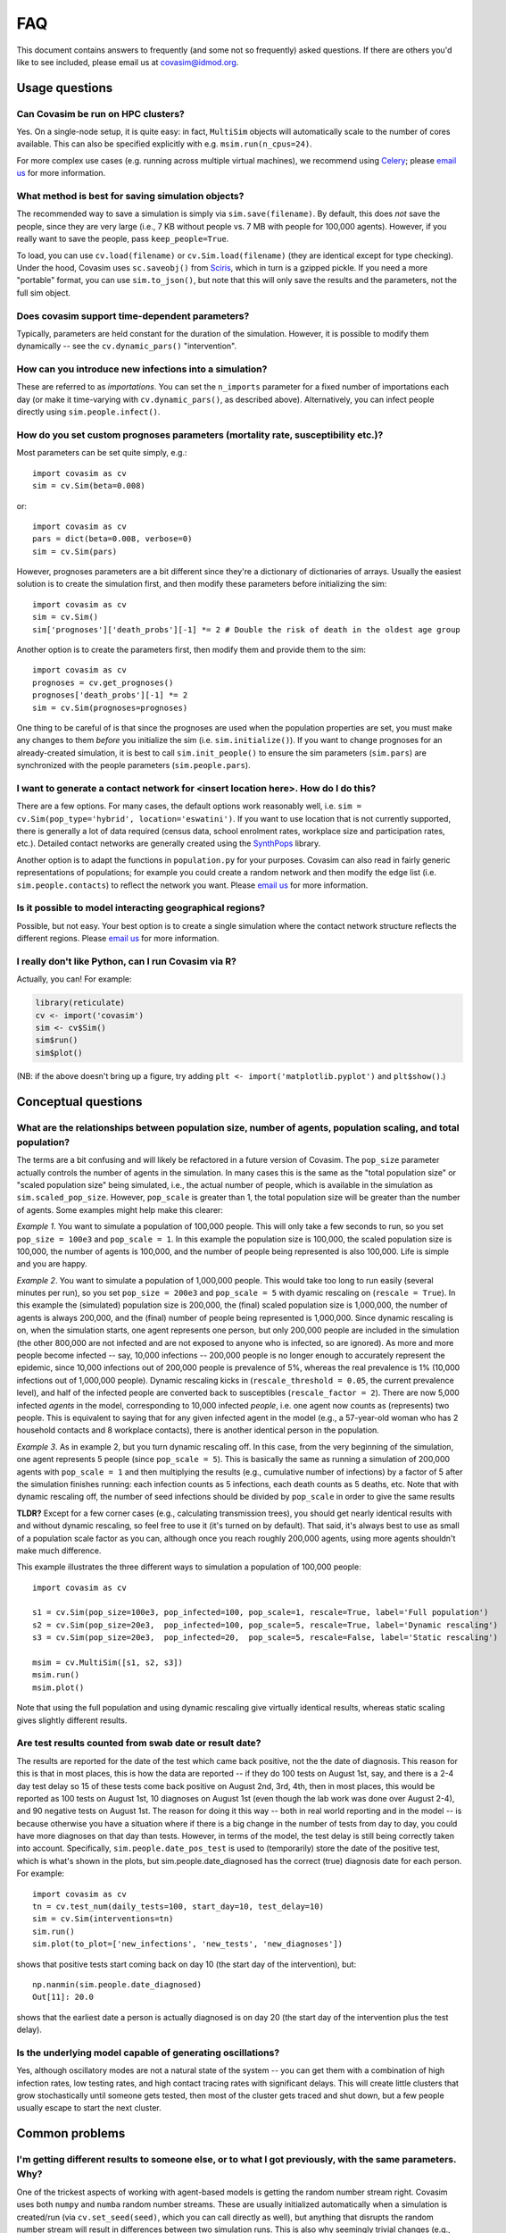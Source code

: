 ===
FAQ
===

This document contains answers to frequently (and some not so frequently) asked questions. If there are others you'd like to see included, please email us at covasim@idmod.org.



Usage questions
^^^^^^^^^^^^^^^

Can Covasim be run on HPC clusters?
---------------------------------------------------------------------------------------------------------------

Yes. On a single-node setup, it is quite easy: in fact, ``MultiSim`` objects will automatically scale to the number of cores available. This can also be specified explicitly with e.g. ``msim.run(n_cpus=24)``.

For more complex use cases (e.g. running across multiple virtual machines), we recommend using `Celery <https://docs.celeryproject.org>`__; please `email us <mailto:covasim@idmod.org>`__ for more information.


What method is best for saving simulation objects?
---------------------------------------------------------------------------------------------------------------

The recommended way to save a simulation is simply via ``sim.save(filename)``. By default, this does *not* save the people, since they are very large (i.e., 7 KB without people vs. 7 MB with people for 100,000 agents). However, if you really want to save the people, pass ``keep_people=True``.

To load, you can use ``cv.load(filename)`` or ``cv.Sim.load(filename)`` (they are identical except for type checking). Under the hood, Covasim uses ``sc.saveobj()`` from `Sciris <http://sciris.org>`__, which in turn is a gzipped pickle. If you need a more "portable" format, you can use ``sim.to_json()``, but note that this will only save the results and the parameters, not the full sim object.


Does covasim support time-dependent parameters?
---------------------------------------------------------------------------------

Typically, parameters are held constant for the duration of the simulation. However, it is possible to modify them dynamically -- see the ``cv.dynamic_pars()`` "intervention".


How can you introduce new infections into a simulation?
---------------------------------------------------------------------------------

These are referred to as *importations*. You can set the ``n_imports`` parameter for a fixed number of importations each day (or make it time-varying with ``cv.dynamic_pars()``, as described above). Alternatively, you can infect people directly using ``sim.people.infect()``.


How do you set custom prognoses parameters (mortality rate, susceptibility etc.)?
---------------------------------------------------------------------------------

Most parameters can be set quite simply, e.g.::

    import covasim as cv
    sim = cv.Sim(beta=0.008)

or::

    import covasim as cv
    pars = dict(beta=0.008, verbose=0)
    sim = cv.Sim(pars)

However, prognoses parameters are a bit different since they're a dictionary of dictionaries of arrays. Usually the easiest solution is to create the simulation first, and then modify these parameters before initializing the sim::

    import covasim as cv
    sim = cv.Sim()
    sim['prognoses']['death_probs'][-1] *= 2 # Double the risk of death in the oldest age group

Another option is to create the parameters first, then modify them and provide them to the sim::

    import covasim as cv
    prognoses = cv.get_prognoses()
    prognoses['death_probs'][-1] *= 2
    sim = cv.Sim(prognoses=prognoses)

One thing to be careful of is that since the prognoses are used when the population properties are set, you must make any changes to them *before* you initialize the sim (i.e. ``sim.initialize()``). If you want to change prognoses for an already-created simulation, it is best to call ``sim.init_people()`` to ensure the sim parameters (``sim.pars``) are synchronized with the people parameters (``sim.people.pars``).


I want to generate a contact network for <insert location here>. How do I do this?
----------------------------------------------------------------------------------

There are a few options. For many cases, the default options work reasonably well, i.e. ``sim = cv.Sim(pop_type='hybrid', location='eswatini')``. If you want to use location that is not currently supported, there is generally a lot of data required (census data, school enrolment rates, workplace size and participation rates, etc.). Detailed contact networks are generally created using the `SynthPops <http://synthpops.org>`__ library.

Another option is to adapt the functions in ``population.py`` for your purposes. Covasim can also read in fairly generic representations of populations; for example you could create a random network and then modify the edge list (i.e. ``sim.people.contacts``) to reflect the network you want. Please `email us <mailto:covasim@idmod.org>`__ for more information.


Is it possible to model interacting geographical regions?
---------------------------------------------------------------------------------

Possible, but not easy. Your best option is to create a single simulation where the contact network structure reflects the different regions. Please `email us <mailto:covasim@idmod.org>`__ for more information.


I really don't like Python, can I run Covasim via R?
---------------------------------------------------------------------------------

Actually, you can! For example:

.. code-block:: R

    library(reticulate)
    cv <- import('covasim')
    sim <- cv$Sim()
    sim$run()
    sim$plot()

(NB: if the above doesn't bring up a figure, try adding ``plt <- import('matplotlib.pyplot')`` and ``plt$show()``.)



Conceptual questions
^^^^^^^^^^^^^^^^^^^^

What are the relationships between population size, number of agents, population scaling, and total population?
---------------------------------------------------------------------------------------------------------------

The terms are a bit confusing and will likely be refactored in a future version of Covasim. The ``pop_size`` parameter actually controls the number of agents in the simulation. In many cases this is the same as the "total population size" or "scaled population size" being simulated, i.e., the actual number of people, which is available in the simulation as ``sim.scaled_pop_size``. However, ``pop_scale`` is greater than 1, the total population size will be greater than the number of agents. Some examples might help make this clearer:

*Example 1*. You want to simulate a population of 100,000 people. This will only take a few seconds to run, so you set ``pop_size = 100e3`` and ``pop_scale = 1``. In this example the population size is 100,000, the scaled population size is 100,000, the number of agents is 100,000, and the number of people being represented is also 100,000. Life is simple and you are happy.

*Example 2*. You want to simulate a population of 1,000,000 people. This would take too long to run easily (several minutes per run), so you set ``pop_size = 200e3`` and ``pop_scale = 5`` with dyamic rescaling on (``rescale = True``). In this example the (simulated) population size is 200,000, the (final) scaled population size is 1,000,000, the number of agents is always 200,000, and the (final) number of people being represented is 1,000,000. Since dynamic rescaling is on, when the simulation starts, one agent represents one person, but only 200,000 people are included in the simulation (the other 800,000 are not infected and are not exposed to anyone who is infected, so are ignored). As more and more people become infected -- say, 10,000 infections -- 200,000 people is no longer enough to accurately represent the epidemic, since 10,000 infections out of 200,000 people is prevalence of 5%, whereas the real prevalence is 1% (10,000 infections out of 1,000,000 people). Dynamic rescaling kicks in (``rescale_threshold = 0.05``, the current prevalence level), and half of the infected people are converted back to susceptibles (``rescale_factor = 2``). There are now 5,000 infected *agents* in the model, corresponding to 10,000 infected *people*, i.e. one agent now counts as (represents) two people. This is equivalent to saying that for any given infected agent in the model (e.g., a 57-year-old woman who has 2 household contacts and 8 workplace contacts), there is another identical person in the population.

*Example 3*. As in example 2, but you turn dynamic rescaling off. In this case, from the very beginning of the simulation, one agent represents 5 people (since ``pop_scale = 5``). This is basically the same as running a simulation of 200,000 agents with ``pop_scale = 1`` and then multiplying the results (e.g., cumulative number of infections) by a factor of 5 after the simulation finishes running: each infection counts as 5 infections, each death counts as 5 deaths, etc. Note that with dynamic rescaling off, the number of seed infections should be divided by ``pop_scale`` in order to give the same results

**TLDR?** Except for a few corner cases (e.g., calculating transmission trees), you should get nearly identical results with and without dynamic rescaling, so feel free to use it (it's turned on by default). That said, it's always best to use as small of a population scale factor as you can, although once you reach roughly 200,000 agents, using more agents shouldn't make much difference.

This example illustrates the three different ways to simulation a population of 100,000 people::

    import covasim as cv

    s1 = cv.Sim(pop_size=100e3, pop_infected=100, pop_scale=1, rescale=True, label='Full population')
    s2 = cv.Sim(pop_size=20e3,  pop_infected=100, pop_scale=5, rescale=True, label='Dynamic rescaling')
    s3 = cv.Sim(pop_size=20e3,  pop_infected=20,  pop_scale=5, rescale=False, label='Static rescaling')

    msim = cv.MultiSim([s1, s2, s3])
    msim.run()
    msim.plot()

Note that using the full population and using dynamic rescaling give virtually identical results, whereas static scaling gives slightly different results.


Are test results counted from swab date or result date?
---------------------------------------------------------------------------------

The results are reported for the date of the test which came back positive, not the the date of diagnosis. This reason for this is that in most places, this is how the data are reported -- if they do 100 tests on August 1st, say, and there is a 2-4 day test delay so 15 of these tests come back positive on August 2nd, 3rd, 4th, then in most places, this would be reported as 100 tests on August 1st, 10 diagnoses on August 1st (even though the lab work was done over August 2-4), and 90 negative tests on August 1st. The reason for doing it this way -- both in real world reporting and in the model -- is because otherwise you have a situation where if there is a big change in the number of tests from day to day, you could have more diagnoses on that day than tests. However, in terms of the model, the test delay is still being correctly taken into account. Specifically, ``sim.people.date_pos_test`` is used to (temporarily) store the date of the positive test, which is what's shown in the plots, but sim.people.date_diagnosed has the correct (true) diagnosis date for each person. 
For example::

    import covasim as cv
    tn = cv.test_num(daily_tests=100, start_day=10, test_delay=10)
    sim = cv.Sim(interventions=tn)
    sim.run()
    sim.plot(to_plot=['new_infections', 'new_tests', 'new_diagnoses'])

shows that positive tests start coming back on day 10 (the start day of the intervention), but::

    np.nanmin(sim.people.date_diagnosed)
    Out[11]: 20.0

shows that the earliest date a person is actually diagnosed is on day 20 (the start day of the intervention plus the test delay).


Is the underlying model capable of generating oscillations?
---------------------------------------------------------------------------------

Yes, although oscillatory modes are not a natural state of the system -- you can get them with a combination of high infection rates, low testing rates, and high contact tracing rates with significant delays. This will create little clusters that grow stochastically until someone gets tested, then most of the cluster gets traced and shut down, but a few people usually escape to start the next cluster.



Common problems
^^^^^^^^^^^^^^^

I'm getting different results to someone else, or to what I got previously, with the same parameters. Why?
---------------------------------------------------------------------------------------------------------------

One of the trickest aspects of working with agent-based models is getting the random number stream right. Covasim uses both ``numpy`` and ``numba`` random number streams. These are usually initialized automatically when a simulation is created/run (via ``cv.set_seed(seed)``, which you can call directly as well), but anything that disrupts the random number stream will result in differences between two simulation runs. This is also why seemingly trivial changes (e.g., adding an intervention that doesn't actually do anything) can cause simulation trajectories to diverge.

In addition, random number streams sometimes change with different library versions. For example, due to a bugfix, random number streams changed between ``numba`` 0.48 and 0.49. Therefore, simulation run with ``numba`` 0.48 or earlier won't (exactly) match simulations run with  ``numba`` 0.49 or later.

If you're having trouble reproducing results between simulations that should be the same, check: (a) the Covasim version, (b) the ``numpy`` version, (c) the ``numba`` version, and (d) the SynthPops version (if using). If all these match but results still differ, then a useful debugging strategy can be to insert ``print(np.random.rand())`` at various points throughout the code to see at what point the two versions diverge.


Why doesn't the webapp accept long durations or large population sizes?
---------------------------------------------------------------------------------

The webapp is limited by the results needing to be returned before the request times out. However, when running directly via Python, you are limited only by your computer's RAM (and your patience) in terms of simulation duration or population size.


Why do parallel simulations fail on Windows or in Jupyter notebooks? 
---------------------------------------------------------------------------------

If you are running on Windows, because of the way Python's ``multiprocessing`` library is implemented, you must start the run from inside a ``__main__`` block (see discussion `here <https://stackoverflow.com/questions/20222534/python-multiprocessing-on-windows-if-name-main>`__).
For example, instead of this::

    import covasim as cv
    sims = [cv.Sim(pop_infected=100, beta=0.005*i, label=f'Beta factor {i}') for i in range(5)]
    msim = cv.MultiSim(sims)
    msim.run()
    msim.plot()

do this::

    import covasim as cv
    sims = [cv.Sim(pop_infected=100, beta=0.005*i, label=f'Beta factor {i}') for i in range(5)]
    msim = cv.MultiSim(sims)

    if __name__ == '__main__':
        msim.run()
        msim.plot()

For Jupyter notebooks, parallelization is more difficult (see discussion `here <https://stackoverflow.com/a/23641560/4613606>`__). Effectively, the ``msim.run()`` (or other parallel command) must be inside a separate ``.py`` file, and not part of the notebook itself.